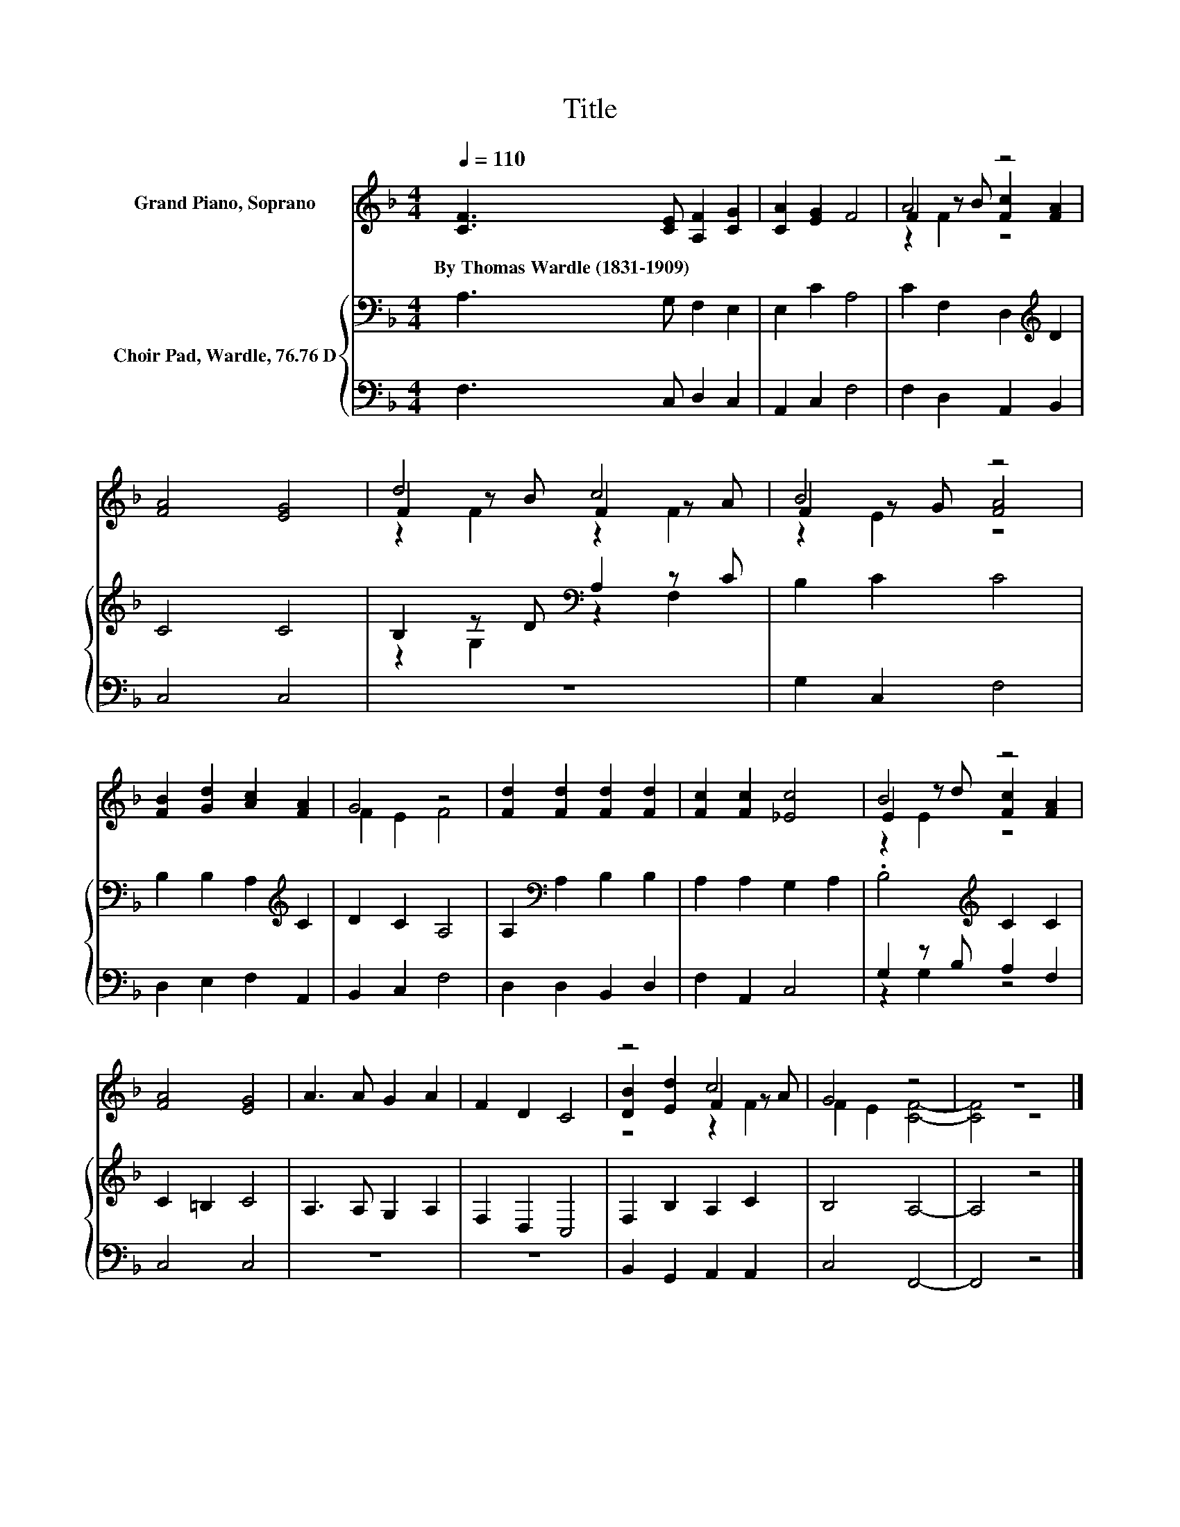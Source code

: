 X:1
T:Title
%%score ( 1 2 3 ) { ( 4 6 ) | ( 5 7 ) }
L:1/8
Q:1/4=110
M:4/4
K:F
V:1 treble nm="Grand Piano, Soprano"
V:2 treble 
V:3 treble 
V:4 bass nm="Choir Pad, Wardle, 76.76 D"
V:6 bass 
V:5 bass 
V:7 bass 
V:1
 [CF]3 [CE] [A,F]2 [CG]2 | [CA]2 [EG]2 F4 | A4 z4 | [FA]4 [EG]4 | d4 c4 | B4 z4 | %6
w: By~Thomas~Wardle~(1831\-1909) * * *||||||
 [FB]2 [Gd]2 [Ac]2 [FA]2 | G4 z4 | [Fd]2 [Fd]2 [Fd]2 [Fd]2 | [Fc]2 [Fc]2 [_Ec]4 | B4 z4 | %11
w: |||||
 [FA]4 [EG]4 | A3 A G2 A2 | F2 D2 C4 | z4 c4 | G4 z4 | z8 |] %17
w: ||||||
V:2
 x8 | x8 | F2 z B [Fc]2 [FA]2 | x8 | F2 z B F2 z A | F2 z G [FA]4 | x8 | F2 E2 F4 | x8 | x8 | %10
 E2 z d [Fc]2 [FA]2 | x8 | x8 | x8 | [DB]2 [Ed]2 F2 z A | F2 E2 [CF]4- | [CF]4 z4 |] %17
V:3
 x8 | x8 | z2 F2 z4 | x8 | z2 F2 z2 F2 | z2 E2 z4 | x8 | x8 | x8 | x8 | z2 E2 z4 | x8 | x8 | x8 | %14
 z4 z2 F2 | x8 | x8 |] %17
V:4
 A,3 G, F,2 E,2 | E,2 C2 A,4 | C2 F,2 D,2[K:treble] D2 | C4 C4 | B,2 z D[K:bass] A,2 z C | %5
 B,2 C2 C4 | B,2 B,2 A,2[K:treble] C2 | D2 C2 A,4 | A,2[K:bass] A,2 B,2 B,2 | A,2 A,2 G,2 A,2 | %10
 .B,4[K:treble] C2 C2 | C2 =B,2 C4 | A,3 A, G,2 A,2 | F,2 D,2 C,4 | F,2 B,2 A,2 C2 | B,4 A,4- | %16
 A,4 z4 |] %17
V:5
 F,3 C, D,2 C,2 | A,,2 C,2 F,4 | F,2 D,2 A,,2 B,,2 | C,4 C,4 | z8 | G,2 C,2 F,4 | %6
 D,2 E,2 F,2 A,,2 | B,,2 C,2 F,4 | D,2 D,2 B,,2 D,2 | F,2 A,,2 C,4 | G,2 z B, A,2 F,2 | C,4 C,4 | %12
 z8 | z8 | B,,2 G,,2 A,,2 A,,2 | C,4 F,,4- | F,,4 z4 |] %17
V:6
 x8 | x8 | x6[K:treble] x2 | x8 | z2 G,2[K:bass] z2 F,2 | x8 | x6[K:treble] x2 | x8 | %8
 x2[K:bass] x6 | x8 | x4[K:treble] x4 | x8 | x8 | x8 | x8 | x8 | x8 |] %17
V:7
 x8 | x8 | x8 | x8 | x8 | x8 | x8 | x8 | x8 | x8 | z2 G,2 z4 | x8 | x8 | x8 | x8 | x8 | x8 |] %17

